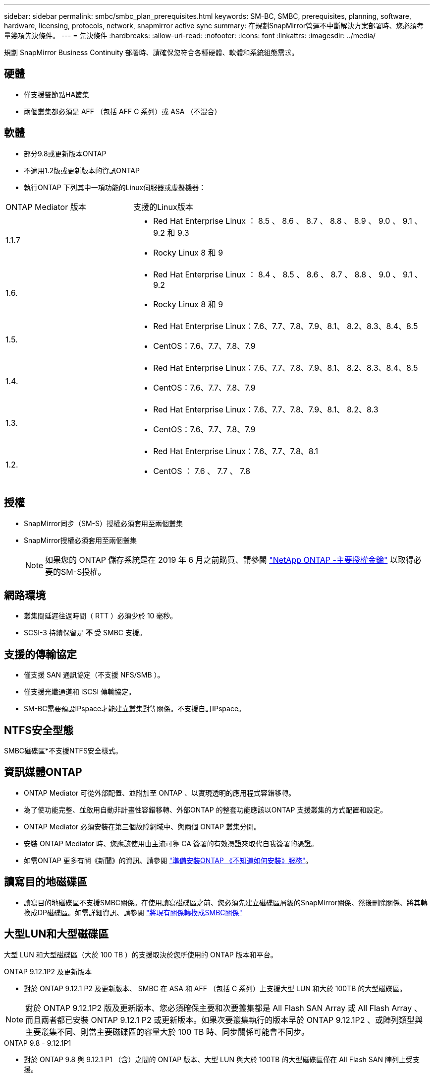 ---
sidebar: sidebar 
permalink: smbc/smbc_plan_prerequisites.html 
keywords: SM-BC, SMBC, prerequisites, planning, software, hardware, licensing, protocols, network, snapmirror active sync 
summary: 在規劃SnapMirror營運不中斷解決方案部署時、您必須考量幾項先決條件。 
---
= 先決條件
:hardbreaks:
:allow-uri-read: 
:nofooter: 
:icons: font
:linkattrs: 
:imagesdir: ../media/


[role="lead"]
規劃 SnapMirror Business Continuity 部署時、請確保您符合各種硬體、軟體和系統組態需求。



== 硬體

* 僅支援雙節點HA叢集
* 兩個叢集都必須是 AFF （包括 AFF C 系列）或 ASA （不混合）




== 軟體

* 部分9.8或更新版本ONTAP
* 不適用1.2版或更新版本的資訊ONTAP
* 執行ONTAP 下列其中一項功能的Linux伺服器或虛擬機器：


[cols="30,70"]
|===


| ONTAP Mediator 版本 | 支援的Linux版本 


 a| 
1.1.7
 a| 
* Red Hat Enterprise Linux ： 8.5 、 8.6 、 8.7 、 8.8 、 8.9 、 9.0 、 9.1 、 9.2 和 9.3
* Rocky Linux 8 和 9




 a| 
1.6.
 a| 
* Red Hat Enterprise Linux ： 8.4 、 8.5 、 8.6 、 8.7 、 8.8 、 9.0 、 9.1 、 9.2
* Rocky Linux 8 和 9




 a| 
1.5.
 a| 
* Red Hat Enterprise Linux：7.6、7.7、7.8、7.9、8.1、 8.2、8.3、8.4、8.5
* CentOS：7.6、7.7、7.8、7.9




 a| 
1.4.
 a| 
* Red Hat Enterprise Linux：7.6、7.7、7.8、7.9、8.1、 8.2、8.3、8.4、8.5
* CentOS：7.6、7.7、7.8、7.9




 a| 
1.3.
 a| 
* Red Hat Enterprise Linux：7.6、7.7、7.8、7.9、8.1、 8.2、8.3
* CentOS：7.6、7.7、7.8、7.9




 a| 
1.2.
 a| 
* Red Hat Enterprise Linux：7.6、7.7、7.8、8.1
* CentOS ： 7.6 、 7.7 、 7.8


|===


== 授權

* SnapMirror同步（SM-S）授權必須套用至兩個叢集
* SnapMirror授權必須套用至兩個叢集
+

NOTE: 如果您的 ONTAP 儲存系統是在 2019 年 6 月之前購買、請參閱 link:https://mysupport.netapp.com/site/systems/master-license-keys["NetApp ONTAP -主要授權金鑰"^] 以取得必要的SM-S授權。





== 網路環境

* 叢集間延遲往返時間（ RTT ）必須少於 10 毫秒。
* SCSI-3 持續保留是 ** 不 ** 受 SMBC 支援。




== 支援的傳輸協定

* 僅支援 SAN 通訊協定（不支援 NFS/SMB ）。
* 僅支援光纖通道和 iSCSI 傳輸協定。
* SM-BC需要預設IPspace才能建立叢集對等關係。不支援自訂IPspace。




== NTFS安全型態

SMBC磁碟區*不支援NTFS安全樣式。



== 資訊媒體ONTAP

* ONTAP Mediator 可從外部配置、並附加至 ONTAP 、以實現透明的應用程式容錯移轉。
* 為了使功能完整、並啟用自動非計畫性容錯移轉、外部ONTAP 的整套功能應該以ONTAP 支援叢集的方式配置和設定。
* ONTAP Mediator 必須安裝在第三個故障網域中、與兩個 ONTAP 叢集分開。
* 安裝 ONTAP Mediator 時、您應該使用由主流可靠 CA 簽署的有效憑證來取代自我簽署的憑證。
* 如需ONTAP 更多有關《新聞》的資訊、請參閱 link:../mediator/index.html["準備安裝ONTAP 《不知道如何安裝》服務"]。




== 讀寫目的地磁碟區

* 讀寫目的地磁碟區不支援SMBC關係。在使用讀寫磁碟區之前、您必須先建立磁碟區層級的SnapMirror關係、然後刪除關係、將其轉換成DP磁碟區。如需詳細資訊、請參閱 link:smbc_admin_converting_existing_relationships_to_smbc.html["將現有關係轉換成SMBC關係"]




== 大型LUN和大型磁碟區

大型 LUN 和大型磁碟區（大於 100 TB ）的支援取決於您所使用的 ONTAP 版本和平台。

[role="tabbed-block"]
====
.ONTAP 9.12.1P2 及更新版本
--
* 對於 ONTAP 9.12.1 P2 及更新版本、 SMBC 在 ASA 和 AFF （包括 C 系列）上支援大型 LUN 和大於 100TB 的大型磁碟區。



NOTE: 對於 ONTAP 9.12.1P2 版及更新版本、您必須確保主要和次要叢集都是 All Flash SAN Array 或 All Flash Array 、而且兩者都已安裝 ONTAP 9.12.1 P2 或更新版本。如果次要叢集執行的版本早於 ONTAP 9.12.1P2 、或陣列類型與主要叢集不同、則當主要磁碟區的容量大於 100 TB 時、同步關係可能會不同步。

--
.ONTAP 9.8 - 9.12.1P1
--
* 對於 ONTAP 9.8 與 9.12.1 P1 （含）之間的 ONTAP 版本、大型 LUN 與大於 100TB 的大型磁碟區僅在 All Flash SAN 陣列上受支援。



NOTE: 對於 ONTAP 9.8 與 9.12.1 P2 之間的 ONTAP 版本、您必須確保主叢集和次叢集都是 All Flash SAN 陣列、而且兩者都已安裝 ONTAP 9.8 或更新版本。如果次要叢集執行的版本早於 ONTAP 9.8 、或不是 All Flash SAN 陣列、則當主要磁碟區的容量大於 100 TB 時、同步關係可能會不同步。

--
====


== 更多資訊

* link:https://hwu.netapp.com/["Hardware Universe"^]
* link:../mediator/mediator-overview-concept.html["ONTAP Mediator 概述"^]

